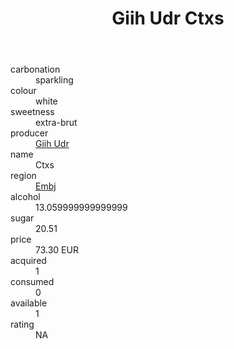 :PROPERTIES:
:ID:                     7369b4c3-f58e-4b4b-a0e1-9bd2fcaa1975
:END:
#+TITLE: Giih Udr Ctxs 

- carbonation :: sparkling
- colour :: white
- sweetness :: extra-brut
- producer :: [[id:38c8ce93-379c-4645-b249-23775ff51477][Giih Udr]]
- name :: Ctxs
- region :: [[id:fc068556-7250-4aaf-80dc-574ec0c659d9][Embj]]
- alcohol :: 13.059999999999999
- sugar :: 20.51
- price :: 73.30 EUR
- acquired :: 1
- consumed :: 0
- available :: 1
- rating :: NA


